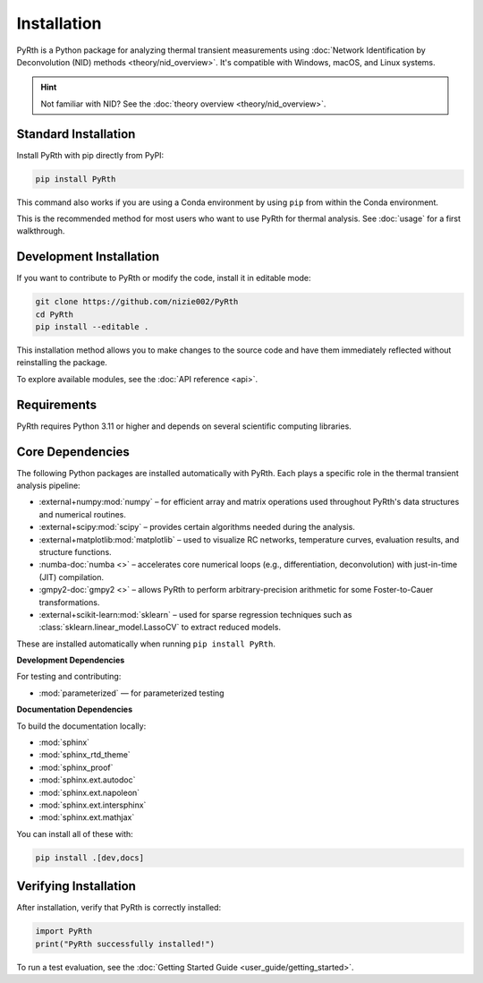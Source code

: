 Installation
============

PyRth is a Python package for analyzing thermal transient measurements using
:doc:`Network Identification by Deconvolution (NID) methods <theory/nid_overview>`.
It's compatible with Windows, macOS, and Linux systems.

.. hint::
   Not familiar with NID? See the :doc:`theory overview <theory/nid_overview>`.

Standard Installation
---------------------

Install PyRth with pip directly from PyPI:

.. code-block:: bash

   pip install PyRth

This command also works if you are using a Conda environment by using ``pip`` from within the Conda environment.

This is the recommended method for most users who want to use PyRth for thermal analysis. See :doc:`usage` for a first walkthrough.

Development Installation
------------------------

If you want to contribute to PyRth or modify the code, install it in editable mode:

.. code-block:: bash

   git clone https://github.com/nizie002/PyRth
   cd PyRth
   pip install --editable .

This installation method allows you to make changes to the source code and have them immediately reflected without reinstalling the package.

To explore available modules, see the :doc:`API reference <api>`.

Requirements
------------

PyRth requires Python 3.11 or higher and depends on several scientific computing libraries.

Core Dependencies
-----------------

The following Python packages are installed automatically with PyRth. Each plays a specific role in the thermal transient analysis pipeline:

* :external+numpy:mod:`numpy` – for efficient array and matrix operations used throughout PyRth's data structures and numerical routines.
* :external+scipy:mod:`scipy` – provides certain algorithms needed during the analysis.
* :external+matplotlib:mod:`matplotlib` – used to visualize RC networks, temperature curves, evaluation results, and structure functions.
* :numba-doc:`numba <>` – accelerates core numerical loops (e.g., differentiation, deconvolution) with just-in-time (JIT) compilation.
* :gmpy2-doc:`gmpy2 <>` – allows PyRth to perform arbitrary-precision arithmetic for some Foster-to-Cauer transformations.
* :external+scikit-learn:mod:`sklearn` – used for sparse regression techniques such as :class:`sklearn.linear_model.LassoCV` to extract reduced models.

These are installed automatically when running ``pip install PyRth``.


**Development Dependencies**

For testing and contributing:

* :mod:`parameterized` — for parameterized testing

**Documentation Dependencies**

To build the documentation locally:

* :mod:`sphinx`
* :mod:`sphinx_rtd_theme`
* :mod:`sphinx_proof`
* :mod:`sphinx.ext.autodoc`
* :mod:`sphinx.ext.napoleon`
* :mod:`sphinx.ext.intersphinx`
* :mod:`sphinx.ext.mathjax`

You can install all of these with:

.. code-block:: bash

   pip install .[dev,docs]

Verifying Installation
----------------------

After installation, verify that PyRth is correctly installed:

.. code-block:: python

   import PyRth
   print("PyRth successfully installed!")

To run a test evaluation, see the :doc:`Getting Started Guide <user_guide/getting_started>`.
